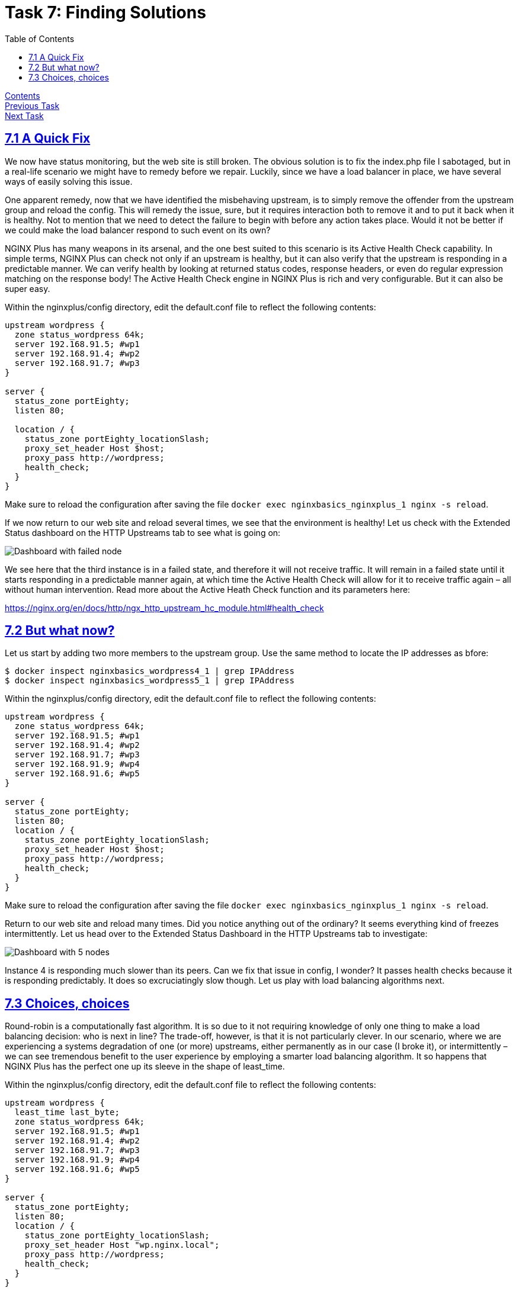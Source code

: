 = Task 7: Finding Solutions
:showtitle:
:toc: left
:sectlinks:
:prev_section: task6
:next_section: task8
:source-highlighter: pygments

****
<<index.adoc#,Contents>> +
<<task6.adoc#,Previous Task>> +
<<task8.adoc#,Next Task>> +
****

== 7.1 A Quick Fix

We now have status monitoring, but the web site is still broken. The obvious solution is to fix the
index.php file I sabotaged, but in a real-life scenario we might have to remedy before we repair.
Luckily, since we have a load balancer in place, we have several ways of easily solving this issue.

One apparent remedy, now that we have identified the misbehaving upstream, is to simply remove
the offender from the upstream group and reload the config. This will remedy the issue, sure, but it
requires interaction both to remove it and to put it back when it is healthy. Not to mention that we
need to detect the failure to begin with before any action takes place. Would it not be better if we
could make the load balancer respond to such event on its own?

NGINX Plus has many weapons in its arsenal, and the one best suited to this scenario is its Active
Health Check capability. In simple terms, NGINX Plus can check not only if an upstream is healthy,
but it can also verify that the upstream is responding in a predictable manner. We can verify health
by looking at returned status codes, response headers, or even do regular expression matching on
the response body! The Active Health Check engine in NGINX Plus is rich and very configurable. But it
can also be super easy.

Within the nginxplus/config directory, edit the default.conf file to reflect the following contents:

----
upstream wordpress {
  zone status_wordpress 64k;
  server 192.168.91.5; #wp1
  server 192.168.91.4; #wp2
  server 192.168.91.7; #wp3
}

server {
  status_zone portEighty;
  listen 80;

  location / {
    status_zone portEighty_locationSlash;
    proxy_set_header Host $host;
    proxy_pass http://wordpress;
    health_check;
  }
}
----

Make sure to reload the configuration after saving the file `docker exec nginxbasics_nginxplus_1
nginx -s reload`.

If we now return to our web site and reload several times, we see that the
environment is healthy! Let us check with the Extended Status dashboard on the HTTP Upstreams
tab to see what is going on:

image:../img/nginx101-dashboard-3.png[Dashboard with failed node]

We see here that the third instance is in a failed state, and therefore it will not receive traffic. It will
remain in a failed state until it starts responding in a predictable manner again, at which time the
Active Health Check will allow for it to receive traffic again – all without human intervention.
Read more about the Active Heath Check function and its parameters here:

https://nginx.org/en/docs/http/ngx_http_upstream_hc_module.html#health_check

== 7.2 But what now?

Let us start by adding two more members to the upstream group. Use the same method to locate the IP
addresses as bfore:

----
$ docker inspect nginxbasics_wordpress4_1 | grep IPAddress
$ docker inspect nginxbasics_wordpress5_1 | grep IPAddress
----

Within the nginxplus/config directory, edit the default.conf file to reflect the following contents:

----
upstream wordpress {
  zone status_wordpress 64k;
  server 192.168.91.5; #wp1
  server 192.168.91.4; #wp2
  server 192.168.91.7; #wp3
  server 192.168.91.9; #wp4
  server 192.168.91.6; #wp5
}

server {
  status_zone portEighty;
  listen 80;
  location / {
    status_zone portEighty_locationSlash;
    proxy_set_header Host $host;
    proxy_pass http://wordpress;
    health_check;
  }
}
----

Make sure to reload the configuration after saving the file `docker exec nginxbasics_nginxplus_1
nginx -s reload`.

Return to our web site and reload many times. Did you notice anything out of
the ordinary? It seems everything kind of freezes intermittently. Let us head over to the Extended
Status Dashboard in the HTTP Upstreams tab to investigate:

image:../img/nginx101-dashboard-4.png[Dashboard with 5 nodes]

Instance 4 is responding much slower than its peers. Can we fix that issue in config, I wonder? It
passes health checks because it is responding predictably. It does so excruciatingly slow though. Let
us play with load balancing algorithms next.

== 7.3 Choices, choices

Round-robin is a computationally fast algorithm. It is so due to it not requiring knowledge of only
one thing to make a load balancing decision: who is next in line? The trade-off, however, is that it is
not particularly clever. In our scenario, where we are experiencing a systems degradation of one (or
more) upstreams, either permanently as in our case (I broke it), or intermittently – we can see
tremendous benefit to the user experience by employing a smarter load balancing algorithm. It so
happens that NGINX Plus has the perfect one up its sleeve in the shape of least_time.

Within the nginxplus/config directory, edit the default.conf file to reflect the following contents:

----
upstream wordpress {
  least_time last_byte;
  zone status_wordpress 64k;
  server 192.168.91.5; #wp1
  server 192.168.91.4; #wp2
  server 192.168.91.7; #wp3
  server 192.168.91.9; #wp4
  server 192.168.91.6; #wp5
}

server {
  status_zone portEighty;
  listen 80;
  location / {
    status_zone portEighty_locationSlash;
    proxy_set_header Host "wp.nginx.local";
    proxy_pass http://wordpress;
    health_check;
  }
}
----

Make sure to reload the configuration after saving the file `docker exec nginxbasics_nginxplus_1
nginx -s reload`.

Return to our web site and reload many times. You will note that there is still
the delay on the first hit, but as the load balancer learns the response times of each upstream it will
automatically distribute traffic in a sensible fashion.

Now let's move on to <<task8.adoc#,Task 8>>

|===
|<<task6.adoc#,Previous>>|<<task8.adoc#,Next>>
|===
